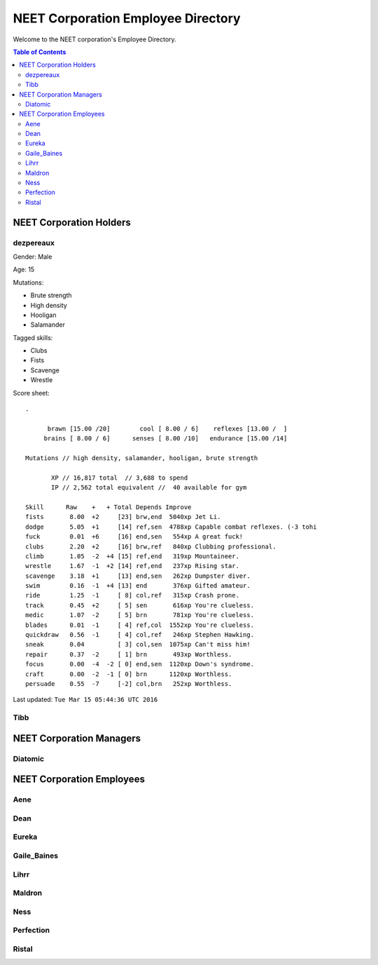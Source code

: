 ===================================
NEET Corporation Employee Directory
===================================


Welcome to the NEET corporation's Employee Directory.

.. contents:: Table of Contents


NEET Corporation Holders
------------------------

dezpereaux
**********

Gender: Male

Age: 15

Mutations:

- Brute strength
- High density
- Hooligan
- Salamander

Tagged skills:

- Clubs
- Fists
- Scavenge
- Wrestle

Score sheet: ::

  .

        brawn [15.00 /20]        cool [ 8.00 / 6]    reflexes [13.00 /  ] 
       brains [ 8.00 / 6]      senses [ 8.00 /10]   endurance [15.00 /14] 

  Mutations // high density, salamander, hooligan, brute strength

         XP // 16,817 total  // 3,688 to spend
         IP // 2,562 total equivalent //  40 available for gym

  Skill      Raw    +   + Total Depends Improve    
  fists       8.00  +2     [23] brw,end  5040xp Jet Li.                          
  dodge       5.05  +1     [14] ref,sen  4788xp Capable combat reflexes. (-3 tohi
  fuck        0.01  +6     [16] end,sen   554xp A great fuck!                    
  clubs       2.20  +2     [16] brw,ref   840xp Clubbing professional.           
  climb       1.05  -2  +4 [15] ref,end   319xp Mountaineer.                     
  wrestle     1.67  -1  +2 [14] ref,end   237xp Rising star.                     
  scavenge    3.18  +1     [13] end,sen   262xp Dumpster diver.                  
  swim        0.16  -1  +4 [13] end       376xp Gifted amateur.                  
  ride        1.25  -1     [ 8] col,ref   315xp Crash prone.                     
  track       0.45  +2     [ 5] sen       616xp You're clueless.                 
  medic       1.07  -2     [ 5] brn       781xp You're clueless.                 
  blades      0.01  -1     [ 4] ref,col  1552xp You're clueless.                 
  quickdraw   0.56  -1     [ 4] col,ref   246xp Stephen Hawking.                 
  sneak       0.04         [ 3] col,sen  1075xp Can't miss him!                  
  repair      0.37  -2     [ 1] brn       493xp Worthless.                       
  focus       0.00  -4  -2 [ 0] end,sen  1120xp Down's syndrome.                 
  craft       0.00  -2  -1 [ 0] brn      1120xp Worthless.                       
  persuade    0.55  -7     [-2] col,brn   252xp Worthless.                    

Last updated: ``Tue Mar 15 05:44:36 UTC 2016``


Tibb
****

.. todo::
  Gather this information.


NEET Corporation Managers
-------------------------

Diatomic
********

.. todo::
  Gather this information.


NEET Corporation Employees
--------------------------

Aene
****

.. todo::
  Gather this information.


Dean
****

.. todo::
  Gather this information.


Eureka
******

.. todo::
  Gather this information.


Gaile_Baines
************

.. todo::
  Gather this information.


Lihrr
*****

.. todo::
  Gather this information.


Maldron
*******

.. todo::
  Gather this information.


Ness
****

.. todo::
  Gather this information.


Perfection
**********

.. todo::
  Gather this information.


Ristal
******

.. todo::
  Gather this information.
